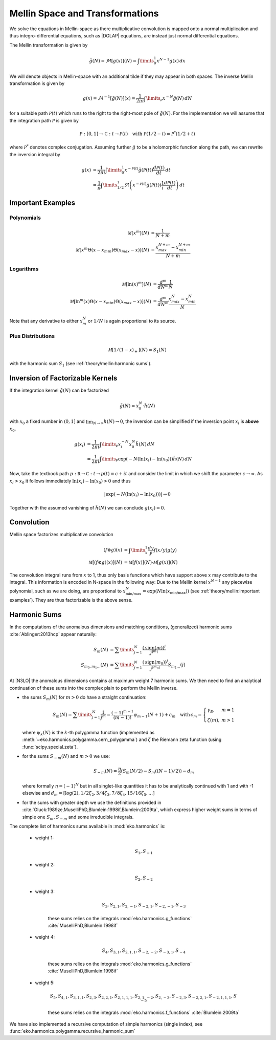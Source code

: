 Mellin Space and Transformations
================================

We solve the equations in Mellin-space as there multiplicative convolution is
mapped onto a normal multiplication and thus integro-differential equations,
such as |DGLAP| equations, are instead just normal differential equations.

The Mellin transformation is given by

.. math::
    \tilde g(N) = \mathcal{M}[g(x)](N) = \int\limits_{0}^{1} x^{N-1} g(x)\,dx

We will denote objects in Mellin-space with an additional tilde if they may appear in
both spaces. The inverse Mellin transformation is given by

.. math::
    g(x) = \mathcal{M}^{-1}[\tilde g(N)](x) = \frac{1}{2\pi i} \int\limits_{\mathcal{P}} x^{-N} \tilde g(N)\,dN

for a suitable path :math:`\mathcal{P}(t)` which runs to the right to the right-most
pole of :math:`\tilde g(N)`. For the implementation we will assume that the integration path
:math:`\mathcal P` is given by

.. math::
    \mathcal P : [0,1] \to \mathbb C : t \to \mathcal P(t)\quad
        \text{with}~\mathcal P(1/2-t) = \mathcal P^*(1/2+t)

where :math:`\mathcal P^*` denotes complex conjugation. Assuming further :math:`\tilde g`
to be a holomorphic function along the path, we can rewrite the inversion integral by

.. math::

    g(x) &= \frac{1}{2\pi i} \int\limits_{0}^{1} x^{-\mathcal{P}(t)} \tilde g(\mathcal{P}(t)) \frac{d\mathcal{P}(t)}{dt} \,dt\\
         &= \frac{1}{\pi} \int\limits_{1/2}^{1} \Re \left(  x^{-\mathcal{P}(t)} \tilde g(\mathcal{P}(t)) \frac 1 i \frac{d\mathcal{P}(t)}{dt} \right) \,dt


Important Examples
------------------

Polynomials
^^^^^^^^^^^

.. math ::
    \mathcal M[x^m](N) &= \frac 1 {N + m}\\
    \mathcal M[x^m\Theta(x - x_{min})\Theta(x_{max} - x)](N) &= \frac {x_{max}^{N+m} - x_{min}^{N+m}} {N + m}

Logarithms
^^^^^^^^^^

.. math ::
    \mathcal M[\ln(x)^m](N) &= \frac{d^m}{dN^m}\frac 1 {N}\\
    \mathcal M[\ln^m(x)\Theta(x - x_{min})\Theta(x_{max} - x)](N) &= \frac{d^m}{dN^m}\frac {x_{max}^{N} - x_{min}^{N}} {N}

Note that any derivative to either :math:`x_m^N` or :math:`1/N` is again proportional to its source.

Plus Distributions
^^^^^^^^^^^^^^^^^^

.. math ::
    \mathcal M[1/(1-x)_+](N) = S_1(N)

with the harmonic sum :math:`S_1` (see :ref:`theory/mellin:harmonic sums`).


Inversion of Factorizable Kernels
---------------------------------

If the integration kernel :math:`\tilde g(N)` can be factorized

.. math::
    \tilde g(N) = x_0^N \cdot \tilde h(N)

with :math:`x_0` a fixed number in :math:`(0,1]` and :math:`\lim_{N\to\infty}h(N)\to 0`,
the inversion can be simplified if the inversion point :math:`x_i` is **above** :math:`x_0`.

.. math::
    g(x_i) &= \frac{1}{2\pi i} \int\limits_{\mathcal{P}} x_i^{-N} x_0^N \tilde h(N)\,dN \\
           &= \frac{1}{2\pi i} \int\limits_{\mathcal{P}} \exp(-N(\ln(x_i)-\ln(x_0))) \tilde h(N)\,dN

Now, take the textbook path :math:`p : \mathbb R \to \mathbb C : t \to p(t) = c + i t` and
consider the limit in which we shift the parameter :math:`c \to \infty`.
As :math:`x_i > x_0` it follows immediately
:math:`\ln(x_i)-\ln(x_0) > 0` and thus

.. math::
    |\exp(-N(\ln(x_i)-\ln(x_0)))| \to 0

Together with the assumed vanishing of :math:`\tilde h(N)` we can conclude
:math:`g(x_i) = 0`.


Convolution
-----------

Mellin space factorizes multiplicative convolution

.. math ::
    (f \otimes g)(x) &= \int\limits_x^1 \frac{dy}{y} f(x/y) g(y)\\
    \mathcal M[(f \otimes g)(x)](N) &= \mathcal M[f(x)](N) \cdot \mathcal M[g(x)](N)

The convolution integral runs from :math:`x` to 1, thus only
basis functions which have support above :math:`x` may contribute to the
integral. This information is encoded in N-space in the following way: Due
to the Mellin kernel :math:`x^{N-1}` any piecewise polynomial, such as we
are doing, are proportional to
:math:`x_{\text{min/max}}^N = \exp(N\ln(x_{\text{min/max}}))`
(see :ref:`theory/mellin:important examples`). They are thus factorizable is the above sense.

Harmonic Sums
-------------
In the computations of the anomalous dimensions and matching conditions, (generalized) harmonic sums
:cite:`Ablinger:2013hcp` appear naturally:

.. math ::
    S_{m}(N) &= \sum\limits_{j=1}^N \frac{(\text{sign}(m))^j}{j^{|m|}} \\
    S_{m_0,m_1\ldots}(N) &= \sum\limits_{j=1}^N \frac{(\text{sign}(m_0))^j}{j^{|m_0|}} S_{m_1\ldots}(j)

At |N3LO| the anomalous dimensions contains at maximum weight 7 harmonic sums.
We then need to find an analytical continuation of these sums into the complex plain to perform
the Mellin inverse.

- the sums :math:`S_{m}(N)` for :math:`m > 0` do have a straight continuation:

  .. math ::
    S_m(N) = \sum\limits_{j=1}^N \frac 1 {j^m} = \frac{(-1)^{m-1}}{(m-1)!} \psi_{m-1}(N+1)+c_m \quad
    \text{with}\, c_m = \left\{\begin{array}{ll} \gamma_E, & m=1\\ \zeta(m), & m>1\end{array} \right.

  where :math:`\psi_k(N)` is the :math:`k`-th polygamma function (implemented as :meth:`~eko.harmonics.polygamma.cern_polygamma`)
  and :math:`\zeta` the Riemann zeta function (using :func:`scipy.special.zeta`).

- for the sums :math:`S_{-m}(N)` and :math:`m > 0` we use:

  .. math ::
    S_{-m}(N) = \frac{\eta}{2} (S_{m}(N / 2) - S_{m}((N - 1) / 2)) - d_{m}

  where formally :math:`\eta = (-1)^N` but in all singlet-like quantities it has to be analytically continued with 1
  and with -1 elsewise and :math:`d_{m}= \left [ \log(2), 1/2 \zeta_{2}, 3/4 \zeta_{3}, 7/8 \zeta_{4}, 15/16 \zeta_{5}, \ldots \right]`

- for the sums with greater depth we use the definitions provided in :cite:`Gluck:1989ze,MuselliPhD,Blumlein:1998if,Blumlein:2009ta`,
  which express higher weight sums in terms of simple one :math:`S_{m}, S_{-m}` and some irreducible integrals.

The complete list of harmonics sums available in :mod:`eko.harmonics` is:

    - weight 1:

        .. math::
            S_{1}, S_{-1}

    - weight 2:

        .. math::
            S_{2}, S_{-2}

    - weight 3:

        .. math::
            S_{3}, S_{2,1}, S_{2,-1}, S_{-2,1}, S_{-2,-1}, S_{-3}

        these sums relies on the integrals :mod:`eko.harmonics.g_functions` :cite:`MuselliPhD,Blumlein:1998if`

    - weight 4:

        .. math ::
            S_{4}, S_{3,1}, S_{2,1,1}, S_{-2,-2}, S_{-3, 1}, S_{-4}

        these sums relies on the integrals :mod:`eko.harmonics.g_functions` :cite:`MuselliPhD,Blumlein:1998if`

    - weight 5:

        .. math ::
            S_{5}, S_{4,1}, S_{3,1,1}, S_{2,3}, S_{2,2,1}, S_{2,1,1,1}, S_{2,1,-2}, S_{2,-3}, S_{-2,3}, S_{-2,2,1}, S_{-2,1,1,1}, S_{-5}

        these sums relies on the integrals :mod:`eko.harmonics.f_functions` :cite:`Blumlein:2009ta`

We have also implemented a recursive computation of simple harmonics (single index), see :func:`eko.harmonics.polygamma.recursive_harmonic_sum`
